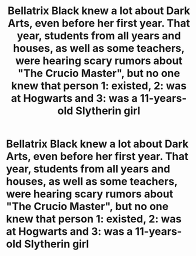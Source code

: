 #+TITLE: Bellatrix Black knew a lot about Dark Arts, even before her first year. That year, students from all years and houses, as well as some teachers, were hearing scary rumors about "The Crucio Master", but no one knew that person 1: existed, 2: was at Hogwarts and 3: was a 11-years-old Slytherin girl

* Bellatrix Black knew a lot about Dark Arts, even before her first year. That year, students from all years and houses, as well as some teachers, were hearing scary rumors about "The Crucio Master", but no one knew that person 1: existed, 2: was at Hogwarts and 3: was a 11-years-old Slytherin girl
:PROPERTIES:
:Author: Shaula02
:Score: 3
:DateUnix: 1556224007.0
:DateShort: 2019-Apr-26
:FlairText: Prompt
:END:
